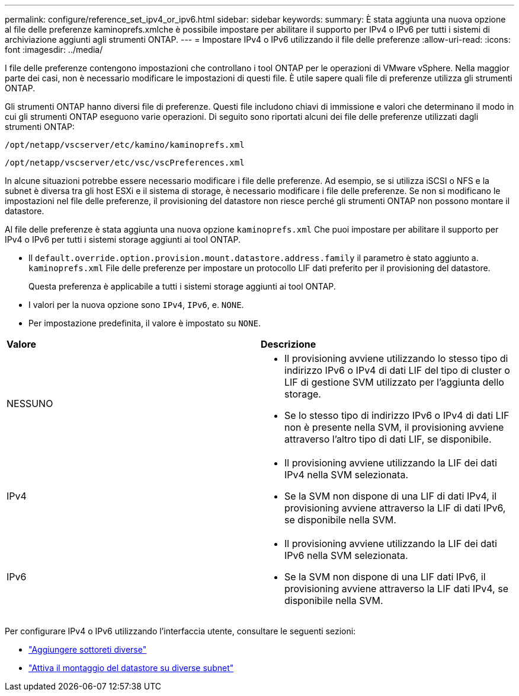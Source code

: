 ---
permalink: configure/reference_set_ipv4_or_ipv6.html 
sidebar: sidebar 
keywords:  
summary: È stata aggiunta una nuova opzione al file delle preferenze kaminoprefs.xmlche è possibile impostare per abilitare il supporto per IPv4 o IPv6 per tutti i sistemi di archiviazione aggiunti agli strumenti ONTAP. 
---
= Impostare IPv4 o IPv6 utilizzando il file delle preferenze
:allow-uri-read: 
:icons: font
:imagesdir: ../media/


[role="lead"]
I file delle preferenze contengono impostazioni che controllano i tool ONTAP per le operazioni di VMware vSphere. Nella maggior parte dei casi, non è necessario modificare le impostazioni di questi file. È utile sapere quali file di preferenze utilizza gli strumenti ONTAP.

Gli strumenti ONTAP hanno diversi file di preferenze. Questi file includono chiavi di immissione e valori che determinano il modo in cui gli strumenti ONTAP eseguono varie operazioni. Di seguito sono riportati alcuni dei file delle preferenze utilizzati dagli strumenti ONTAP:

`/opt/netapp/vscserver/etc/kamino/kaminoprefs.xml`

`/opt/netapp/vscserver/etc/vsc/vscPreferences.xml`

In alcune situazioni potrebbe essere necessario modificare i file delle preferenze. Ad esempio, se si utilizza iSCSI o NFS e la subnet è diversa tra gli host ESXi e il sistema di storage, è necessario modificare i file delle preferenze. Se non si modificano le impostazioni nel file delle preferenze, il provisioning del datastore non riesce perché gli strumenti ONTAP non possono montare il datastore.

Al file delle preferenze è stata aggiunta una nuova opzione `kaminoprefs.xml` Che puoi impostare per abilitare il supporto per IPv4 o IPv6 per tutti i sistemi storage aggiunti ai tool ONTAP.

* Il `default.override.option.provision.mount.datastore.address.family` il parametro è stato aggiunto a. `kaminoprefs.xml` File delle preferenze per impostare un protocollo LIF dati preferito per il provisioning del datastore.
+
Questa preferenza è applicabile a tutti i sistemi storage aggiunti ai tool ONTAP.

* I valori per la nuova opzione sono `IPv4`, `IPv6`, e. `NONE`.
* Per impostazione predefinita, il valore è impostato su `NONE`.


|===


| *Valore* | *Descrizione* 


 a| 
NESSUNO
 a| 
* Il provisioning avviene utilizzando lo stesso tipo di indirizzo IPv6 o IPv4 di dati LIF del tipo di cluster o LIF di gestione SVM utilizzato per l'aggiunta dello storage.
* Se lo stesso tipo di indirizzo IPv6 o IPv4 di dati LIF non è presente nella SVM, il provisioning avviene attraverso l'altro tipo di dati LIF, se disponibile.




 a| 
IPv4
 a| 
* Il provisioning avviene utilizzando la LIF dei dati IPv4 nella SVM selezionata.
* Se la SVM non dispone di una LIF di dati IPv4, il provisioning avviene attraverso la LIF di dati IPv6, se disponibile nella SVM.




 a| 
IPv6
 a| 
* Il provisioning avviene utilizzando la LIF dei dati IPv6 nella SVM selezionata.
* Se la SVM non dispone di una LIF dati IPv6, il provisioning avviene attraverso la LIF dati IPv4, se disponibile nella SVM.


|===
Per configurare IPv4 o IPv6 utilizzando l'interfaccia utente, consultare le seguenti sezioni:

* link:../configure/add_different_subnets.html["Aggiungere sottoreti diverse"]
* link:../configure/task_enable_datastore_mounting_across_different_subnets.html["Attiva il montaggio del datastore su diverse subnet"]

